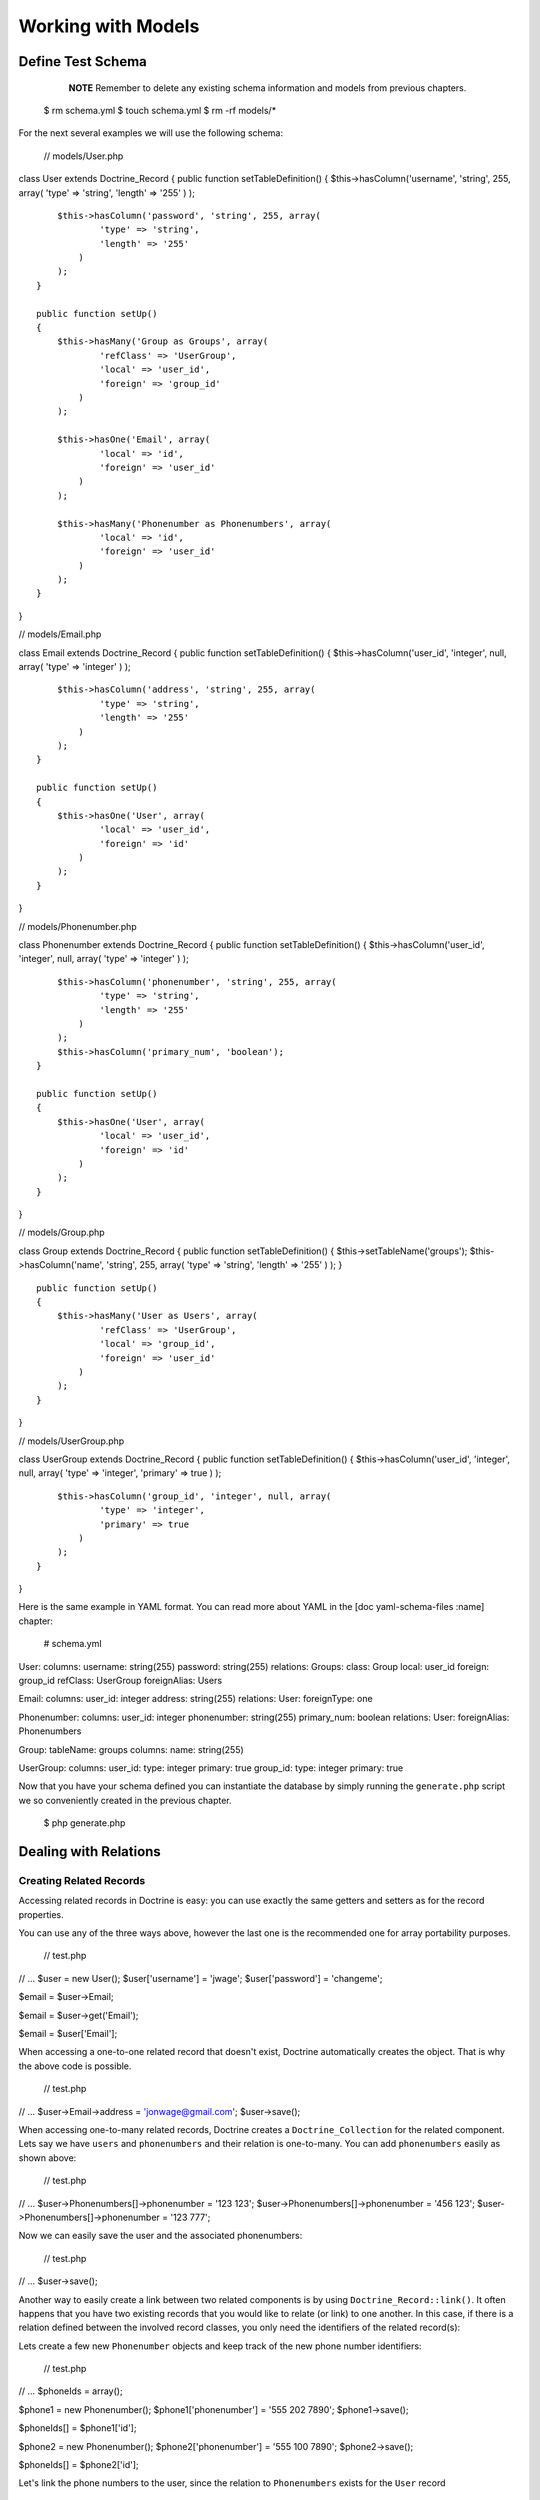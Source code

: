 *******************
Working with Models
*******************

==================
Define Test Schema
==================

    **NOTE** Remember to delete any existing schema information and
    models from previous chapters.

 $ rm schema.yml $ touch schema.yml $ rm -rf models/\*

For the next several examples we will use the following schema:

 // models/User.php

class User extends Doctrine\_Record { public function
setTableDefinition() { $this->hasColumn('username', 'string', 255,
array( 'type' => 'string', 'length' => '255' ) );

::

        $this->hasColumn('password', 'string', 255, array(
                'type' => 'string',
                'length' => '255'
            )
        );
    }

    public function setUp()
    {
        $this->hasMany('Group as Groups', array(
                'refClass' => 'UserGroup',
                'local' => 'user_id',
                'foreign' => 'group_id'
            )
        );

        $this->hasOne('Email', array(
                'local' => 'id',
                'foreign' => 'user_id'
            )
        );

        $this->hasMany('Phonenumber as Phonenumbers', array(
                'local' => 'id',
                'foreign' => 'user_id'
            )
        );
    }

}

// models/Email.php

class Email extends Doctrine\_Record { public function
setTableDefinition() { $this->hasColumn('user\_id', 'integer', null,
array( 'type' => 'integer' ) );

::

        $this->hasColumn('address', 'string', 255, array(
                'type' => 'string',
                'length' => '255'
            )
        );
    }

    public function setUp()
    {
        $this->hasOne('User', array(
                'local' => 'user_id',
                'foreign' => 'id'
            )
        );
    }

}

// models/Phonenumber.php

class Phonenumber extends Doctrine\_Record { public function
setTableDefinition() { $this->hasColumn('user\_id', 'integer', null,
array( 'type' => 'integer' ) );

::

        $this->hasColumn('phonenumber', 'string', 255, array(
                'type' => 'string',
                'length' => '255'
            )
        );
        $this->hasColumn('primary_num', 'boolean');
    }

    public function setUp()
    {
        $this->hasOne('User', array(
                'local' => 'user_id',
                'foreign' => 'id'
            )
        );
    }

}

// models/Group.php

class Group extends Doctrine\_Record { public function
setTableDefinition() { $this->setTableName('groups');
$this->hasColumn('name', 'string', 255, array( 'type' => 'string',
'length' => '255' ) ); }

::

    public function setUp()
    {
        $this->hasMany('User as Users', array(
                'refClass' => 'UserGroup',
                'local' => 'group_id',
                'foreign' => 'user_id'
            )
        );
    }

}

// models/UserGroup.php

class UserGroup extends Doctrine\_Record { public function
setTableDefinition() { $this->hasColumn('user\_id', 'integer', null,
array( 'type' => 'integer', 'primary' => true ) );

::

        $this->hasColumn('group_id', 'integer', null, array(
                'type' => 'integer',
                'primary' => true
            )
        );
    }

}

Here is the same example in YAML format. You can read more about YAML in
the [doc yaml-schema-files :name] chapter:

 # schema.yml

User: columns: username: string(255) password: string(255) relations:
Groups: class: Group local: user\_id foreign: group\_id refClass:
UserGroup foreignAlias: Users

Email: columns: user\_id: integer address: string(255) relations: User:
foreignType: one

Phonenumber: columns: user\_id: integer phonenumber: string(255)
primary\_num: boolean relations: User: foreignAlias: Phonenumbers

Group: tableName: groups columns: name: string(255)

UserGroup: columns: user\_id: type: integer primary: true group\_id:
type: integer primary: true

Now that you have your schema defined you can instantiate the database
by simply running the ``generate.php`` script we so conveniently created
in the previous chapter.

 $ php generate.php

======================
Dealing with Relations
======================

------------------------
Creating Related Records
------------------------

Accessing related records in Doctrine is easy: you can use exactly the
same getters and setters as for the record properties.

You can use any of the three ways above, however the last one is the
recommended one for array portability purposes.

 // test.php

// ... $user = new User(); $user['username'] = 'jwage';
$user['password'] = 'changeme';

$email = $user->Email;

$email = $user->get('Email');

$email = $user['Email'];

When accessing a one-to-one related record that doesn't exist, Doctrine
automatically creates the object. That is why the above code is
possible.

 // test.php

// ... $user->Email->address = 'jonwage@gmail.com'; $user->save();

When accessing one-to-many related records, Doctrine creates a
``Doctrine_Collection`` for the related component. Lets say we have
``users`` and ``phonenumbers`` and their relation is one-to-many. You
can add ``phonenumbers`` easily as shown above:

 // test.php

// ... $user->Phonenumbers[]->phonenumber = '123 123';
$user->Phonenumbers[]->phonenumber = '456 123';
$user->Phonenumbers[]->phonenumber = '123 777';

Now we can easily save the user and the associated phonenumbers:

 // test.php

// ... $user->save();

Another way to easily create a link between two related components is by
using ``Doctrine_Record::link()``. It often happens that you have two
existing records that you would like to relate (or link) to one another.
In this case, if there is a relation defined between the involved record
classes, you only need the identifiers of the related record(s):

Lets create a few new ``Phonenumber`` objects and keep track of the new
phone number identifiers:

 // test.php

// ... $phoneIds = array();

$phone1 = new Phonenumber(); $phone1['phonenumber'] = '555 202 7890';
$phone1->save();

$phoneIds[] = $phone1['id'];

$phone2 = new Phonenumber(); $phone2['phonenumber'] = '555 100 7890';
$phone2->save();

$phoneIds[] = $phone2['id'];

Let's link the phone numbers to the user, since the relation to
``Phonenumbers`` exists for the ``User`` record

 // test.php

$user = new User(); $user['username'] = 'jwage'; $user['password'] =
'changeme'; $user->save();

$user->link('Phonenumbers', $phoneIds);

If a relation to the ``User`` record class is defined for the
``Phonenumber`` record class, you may even do this:

First create a user to work with:

 // test.php

// ... $user = new User(); $user['username'] = 'jwage';
$user['password'] = 'changeme'; $user->save();

Now create a new ``Phonenumber`` instance:

 // test.php

// ... $phone1 = new Phonenumber(); $phone1['phonenumber'] = '555 202
7890'; $phone1->save();

Now we can link the ``User`` to our ``Phonenumber``:

 // test.php

// ... :code:`phone1->link('User', array(`\ user['id']));

We can create another phone number:

 // test.php

// ... $phone2 = new Phonenumber(); $phone2['phonenumber'] = '555 100
7890'; $phone2->save();

Let's link this ``Phonenumber`` to our ``User`` too:

 // test.php

// ... :code:`phone2->link('User', array(`\ user['id']));

--------------------------
Retrieving Related Records
--------------------------

You can retrieve related records by the very same ``Doctrine_Record``
methods as in the previous subchapter. Please note that whenever you
access a related component that isn't already loaded Doctrine uses one
``SQL SELECT`` statement for the fetching, hence the following example
executes three ``SQL SELECT``s.

 // test.php

// ... $user = Doctrine\_Core::getTable('User')->find(1);

echo $user->Email['address'];

echo $user->Phonenumbers[0]->phonenumber;

Much more efficient way of doing this is using DQL. The following
example uses only one SQL query for the retrieval of related components.

 // test.php

// ... $q = Doctrine\_Query::create() ->from('User u')
->leftJoin('u.Email e') ->leftJoin('u.Phonenumbers p') ->where('u.id =
?', 1);

$user = $q->fetchOne();

echo $user->Email['address'];

echo $user->Phonenumbers[0]['phonenumber'];

------------------------
Updating Related Records
------------------------

You can update the related records by calling save for each related
object / collection individually or by calling save on the object that
owns the other objects. You can also call
``Doctrine_Connection::flush`` which saves all pending objects.

 // test.php

// ... $user->Email['address'] = 'koskenkorva@drinkmore.info';

$user->Phonenumbers[0]['phonenumber'] = '123123';

$user->save();

    **NOTE** In the above example calling ``$user->save()`` saves the
    ``email`` and ``phonenumber``.

------------------------
Clearing Related Records
------------------------

You can clear a related records references from an object. This does not
change the fact that these objects are related and won't change it in
the database if you save. It just simply clears the reference in PHP of
one object to another.

You can clear all references by doing the following:

 // test.php

// ... $user->clearRelated();

Or you can clear a specific relationship:

 // test.php

// ... $user->clearRelated('Email');

This is useful if you were to do something like the following:

 // test.php

// ... if ($user->Email->exists()) { // User has e-mail } else { // User
does not have a e-mail }

$user->clearRelated('Email');

Because Doctrine will automatically create a new ``Email`` object if the
user does not have one, we need to clear that reference so that if we
were to call ``$user->save()`` it wouldn't save a blank ``Email`` record
for the ``User``.

We can simplify the above scenario even further by using the
``relatedExists()`` method. This is so that you can do the above check
with less code and not have to worry about clearing the unnecessary
reference afterwards.

 if ($user->relatedExists('Email')) { // User has e-mail } else { //
User does not have a e-mail }

------------------------
Deleting Related Records
------------------------

You can delete related records individually be calling ``delete()`` on a
record or on a collection.

Here you can delete an individual related record:

 // test.php

// ... $user->Email->delete();

You can delete an individual record from within a collection of records:

 // test.php

// ... $user->Phonenumbers[3]->delete();

You could delete the entire collection if you wanted:

 // test.php

// ... $user->Phonenumbers->delete();

Or can just delete the entire user and all related objects:

 // test.php

// ... $user->delete();

Usually in a typical web application the primary keys of the related
objects that are to be deleted come from a form. In this case the most
efficient way of deleting the related records is using DQL DELETE
statement. Lets say we have once again ``Users`` and ``Phonenumbers``
with their relation being one-to-many. Deleting the given
``Phonenumbers`` for given user id can be achieved as follows:

 // test.php

// ... $q = Doctrine\_Query::create() ->delete('Phonenumber')
->addWhere('user\_id = ?', 5) ->whereIn('id', array(1, 2, 3));

$numDeleted = $q->execute();

Sometimes you may not want to delete the ``Phonenumber`` records but to
simply unlink the relations by setting the foreign key fields to null.
This can of course be achieved with DQL but perhaps to most elegant way
of doing this is by using ``Doctrine_Record::unlink()``.

    **NOTE** Please note that the ``unlink()`` method is very smart. It
    not only sets the foreign fields for related ``Phonenumbers`` to
    null but it also removes all given ``Phonenumber`` references from
    the ``User`` object.

Lets say we have a ``User`` who has three ``Phonenumbers`` (with
identifiers 1, 2 and 3). Now unlinking the ``Phonenumbers`` 1 and 3 can
be achieved as easily as:

 // test.php

// ... $user->unlink('Phonenumbers', array(1, 3));

echo $user->Phonenumbers->count(); // 1

----------------------------
Working with Related Records
----------------------------

^^^^^^^^^^^^^^^^^^^^^^^^^^^^^^^^^^^
Testing the Existence of a Relation
^^^^^^^^^^^^^^^^^^^^^^^^^^^^^^^^^^^

The below example would return false because the relationship has not
been instantiated yet:

 // test.php

// ... :code:`user = new User(); if (isset(`\ user->Email)) { // ... }

Now the next example will return true because we instantiated the
``Email`` relationship:

 // test.php

// ... $obj->Email = new Email();

if(isset($obj->Email)) { // ... }

======================
Many-to-Many Relations
======================

    **CAUTION** Doctrine requires that Many-to-Many relationships be
    bi-directional. For example: both ``User`` must have many ``Groups``
    and ``Group`` must have many ``User``.

-------------------
Creating a New Link
-------------------

Lets say we have two classes ``User`` and ``Group`` which are linked
through a ``GroupUser`` association class. When working with transient
(new) records the fastest way for adding a ``User`` and couple of
``Group``s for it is:

 // test.php

// ... $user = new User(); $user->username = 'Some User';
$user->Groups[0]->username = 'Some Group'; $user->Groups[1]->username =
'Some Other Group'; $user->save();

However in real world scenarios you often already have existing groups,
where you want to add a given user. The most efficient way of doing this
is:

 // test.php

// ... $groupUser = new GroupUser(); $groupUser->user\_id = $userId;
$groupUser->group\_id = $groupId; $groupUser->save();

---------------
Deleting a Link
---------------

The right way to delete links between many-to-many associated records is
by using the DQL DELETE statement. Convenient and recommended way of
using DQL DELETE is through the Query API.

 // test.php

// ... $q = Doctrine\_Query::create() ->delete('UserGroup')
->addWhere('user\_id = ?', 5) ->whereIn('group\_id', array(1, 2));

$deleted = $q->execute();

Another way to ``unlink`` the relationships between related objects is
through the ``Doctrine_Record::unlink`` method. However, you should
avoid using this method unless you already have the parent model, since
it involves querying the database first.

 // test.php

// ... $user = Doctrine\_Core::getTable('User')->find(5);
$user->unlink('Group', array(1, 2)); $user->save();

You can also unlink ALL relationships to ``Group`` by omitting the
second argument:

 // test.php

// ... $user->unlink('Group');

While the obvious and convenient way of deleting a link between ``User``
and ``Group`` would be the following, you still should NOT do this:

 // test.php

// ... $user = Doctrine\_Core::getTable('User')->find(5);
$user->GroupUser->remove(0)->remove(1); $user->save();

This is due to a fact that the call to ``$user->GroupUser`` loads all
``Group`` links for given ``User``. This can be time-consuming task if
the ``User`` belongs to many ``Groups``. Even if the user belongs to few
``groups`` this will still execute an unnecessary SELECT statement.

================
Fetching Objects
================

Normally when you fetch data from database the following phases are
executed:

* Sending the query to database
* Retrieve the returned data from the database

In terms of object fetching we call these two phases the 'fetching'
phase. Doctrine also has another phase called hydration phase. The
hydration phase takes place whenever you are fetching structured arrays
/ objects. Unless explicitly specified everything in Doctrine gets
hydrated.

Lets consider we have ``Users`` and ``Phonenumbers`` with their relation
being one-to-many. Now consider the following plain sql query:

 // test.php

// ... $sql = 'SELECT u.id, u.username, p.phonenumber FROM user u LEFT
JOIN phonenumber p ON u.id = p.user\_id'; $results =
:code:`conn->getDbh()->fetchAll(`\ sql);

If you are familiar with these kind of one-to-many joins it may be
familiar to you how the basic result set is constructed. Whenever the
user has more than one phonenumbers there will be duplicated data in the
result set. The result set might look something like:

\|\|~ index \|\|~ ``u.id`` \|\|~ ``u.username`` \|\|~ ``p.phonenumber``
\|\| \|\| 0 \|\| 1 \|\| Jack Daniels \|\| 123 123 \|\| \|\| 1 \|\| 1
\|\| Jack Daniels \|\| 456 456 \|\| \|\| 2 \|\| 2 \|\| John Beer \|\|
111 111 \|\| \|\| 3 \|\| 3 \|\| John Smith \|\| 222 222 \|\| \|\| 4 \|\|
3 \|\| John Smith \|\| 333 333 \|\| \|\| 5 \|\| 3 \|\| John Smith \|\|
444 444 \|\|

Here Jack Daniels has two ``Phonenumbers``, John Beer has one whereas
John Smith has three. You may notice how clumsy this result set is. Its
hard to iterate over it as you would need some duplicate data checking
logic here and there.

Doctrine hydration removes all duplicated data. It also performs many
other things such as:

* Custom indexing of result set elements
* Value casting and preparation
* Value assignment listening
* Makes multi-dimensional array out of the two-dimensional result set array, the number of dimensions is equal to the number of nested joins

Now consider the DQL equivalent of the SQL query we used:

 // test.php

// ... $q = Doctrine\_Query::create() ->select('u.id, u.username,
p.phonenumber') ->from('User u') ->leftJoin('u.Phonenumbers p');

$results = $q->execute(array(), Doctrine\_Core::HYDRATE\_ARRAY);

print\_r($results);

The structure of this hydrated array would look like:

 $ php test.php Array ( [0] => Array ( [id] => 1 [username] =>
[Phonenumbers] => Array ( [0] => Array ( [id] => 1 [phonenumber] => 123
123 )

::

                    [1] => Array
                        (
                            [id] => 2
                            [phonenumber] => 456 123
                        )

                    [2] => Array
                        (
                            [id] => 3
                            [phonenumber] => 123 777
                        )

                )

        )
    // ...

)

This structure also applies to the hydration of objects(records) which
is the default hydration mode of Doctrine. The only differences are that
the individual elements are represented as ``Doctrine_Record`` objects
and the arrays converted into ``Doctrine_Collection`` objects. Whether
dealing with arrays or objects you can:

* Iterate over the results using //foreach//
* Access individual elements using array access brackets
* Get the number of elements using //count()// function
* Check if given element exists using //isset()//
* Unset given element using //unset()//

You should always use array hydration when you only need to data for
access-only purposes, whereas you should use the record hydration when
you need to change the fetched data.

The constant O(n) performance of the hydration algorithm is ensured by a
smart identifier caching solution.

.. tip::

    Doctrine uses an identity map internally to make sure that
    multiple objects for one record in a database don't ever exist. If
    you fetch an object and modify some of its properties, then re-fetch
    that same object later, the modified properties will be overwritten
    by default. You can change this behavior by changing the
    ``ATTR\_HYDRATE_OVERWRITE`` attribute to ``false``.

--------------
Sample Queries
--------------

**Count number of records for a relationship:**

 // test.php

// ... $q = Doctrine\_Query::create() ->select('u.\*, COUNT(DISTINCT
p.id) AS num\_phonenumbers') ->from('User u') ->leftJoin('u.Phonenumbers
p') ->groupBy('u.id');

$users = $q->fetchArray();

echo $users[0]['Phonenumbers'][0]['num\_phonenumbers'];

**Retrieve Users and the Groups they belong to:**

 // test.php

// ... $q = Doctrine\_Query::create() ->from('User u')
->leftJoin('u.Groups g');

$users = $q->fetchArray();

foreach ($users[0]['Groups'] as $group) { echo $group['name']; }

**Simple WHERE with one parameter value:**

 // test.php

// ... $q = Doctrine\_Query::create() ->from('User u')
->where('u.username = ?', 'jwage');

$users = $q->fetchArray();

**Multiple WHERE with multiple parameters values:**

 // test.php

// ... $q = Doctrine\_Query::create() ->from('User u')
->leftJoin('u.Phonenumbers p') ->where('u.username = ? AND p.id = ?',
array(1, 1));

$users = $q->fetchArray();

.. tip::

    You can also optionally use the ``andWhere()`` method to add
    to the existing where parts.

 // test.php

// ... $q = Doctrine\_Query::create() ->from('User u')
->leftJoin('u.Phonenumbers p') ->where('u.username = ?', 1)
->andWhere('p.id = ?', 1);

$users = $q->fetchArray();

**Using ``whereIn()`` convenience method:**

 // test.php

// ... $q = Doctrine\_Query::create() ->from('User u') ->whereIn('u.id',
array(1, 2, 3));

$users = $q->fetchArray();

**The following is the same as above example:**

 // test.php

// ... $q = Doctrine\_Query::create() ->from('User u') ->where('u.id IN
(1, 2, 3)');

$users = $q->fetchArray();

**Using DBMS function in your WHERE:**

 // test.php

// ... $userEncryptedKey = 'a157a558ac00449c92294c7fab684ae0'; $q =
Doctrine\_Query::create() ->from('User u')
->where("MD5(CONCAT(u.username, 'secret\_key')) = ?",
$userEncryptedKey);

$user = $q->fetchOne();

$q = Doctrine\_Query::create() ->from('User u')
->where('LOWER(u.username) = LOWER(?)', 'jwage');

$user = $q->fetchOne();

**Limiting result sets using aggregate functions. Limit to users with
more than one phonenumber:**

 // test.php

// ... $q = Doctrine\_Query::create() ->select('u.\*, COUNT(DISTINCT
p.id) AS num\_phonenumbers') ->from('User u') ->leftJoin('u.Phonenumbers
p') ->having('num\_phonenumbers > 1') ->groupBy('u.id');

$users = $q->fetchArray();

**Join only primary phonenumbers using WITH:**

 // test.php

// ... $q = Doctrine\_Query::create() ->from('User u')
->leftJoin('u.Phonenumbers p WITH p.primary\_num = ?', true);

$users = $q->fetchArray();

**Selecting certain columns for optimization:**

 // test.php

// ... $q = Doctrine\_Query::create() ->select('u.username, p.phone')
->from('User u') ->leftJoin('u.Phonenumbers p');

$users = $q->fetchArray();

**Using a wildcard to select all ``User`` columns but only one
``Phonenumber`` column:**

 // test.php

// ... $q = Doctrine\_Query::create() ->select('u.\*, p.phonenumber')
->from('User u') ->leftJoin('u.Phonenumbers p');

$users = $q->fetchArray();

**Perform DQL delete with simple WHERE:**

 // test.php

// ... $q = Doctrine\_Query::create() ->delete('Phonenumber')
->addWhere('user\_id = 5');

$deleted = $q->execute();

**Perform simple DQL update for a column:**

 // test.php

// ... $q = Doctrine\_Query::create() ->update('User u')
->set('u.is\_active', '?', true) ->where('u.id = ?', 1);

$updated = $q->execute();

**Perform DQL update with DBMS function. Make all usernames lowercase:**

 // test.php

// ... $q = Doctrine\_Query::create() ->update('User u')
->set('u.username', 'LOWER(u.username)');

$updated = $q->execute();

**Using mysql LIKE to search for records:**

 // test.php

// ... $q = Doctrine\_Query::create() ->from('User u')
->where('u.username LIKE ?', '%jwage%');

$users = $q->fetchArray();

**Use the INDEXBY keyword to hydrate the data where the key of record
entry is the name of the column you assign:**

 // test.php

// ... $q = Doctrine\_Query::create() ->from('User u INDEXBY
u.username');

$users = $q->fetchArray();

**Now we can print the user with the username of jwage:**

 // test.php

// ... print\_r($users['jwage']);

**Using positional parameters**

 $q = Doctrine\_Query::create() ->from('User u') ->where('u.username =
?', array('Arnold'));

$users = $q->fetchArray();

**Using named parameters**

 $q = Doctrine\_Query::create() ->from('User u') ->where('u.username =
:username', array(':username' => 'Arnold'));

$users = $q->fetchArray();

**Using subqueries in your WHERE. Find users not in group named Group
2:**

 // test.php

// ... $q = Doctrine\_Query::create() ->from('User u') ->where('u.id NOT
IN (SELECT u.id FROM User u2 INNER JOIN u2.Groups g WHERE g.name = ?)',
'Group 2');

$users = $q->fetchArray();

.. tip::

    You can accomplish this without using subqueries. The two
    examples below would have the same result as the example above.

**Use INNER JOIN to retrieve users who have groups, excluding the group
named Group 2**

 // test.php

// ... $q = Doctrine\_Query::create() ->from('User u')
->innerJoin('u.Groups g WITH g.name != ?', 'Group 2')

$users = $q->fetchArray();

**Use WHERE condition to retrieve users who have groups, excluding the
group named Group 2**

 // test.php

// ... $q = Doctrine\_Query::create() ->from('User u')
->leftJoin('u.Groups g') ->where('g.name != ?', 'Group 2');

$users = $q->fetchArray();

Doctrine has many different ways you can execute queries and retrieve
the data. Below are examples of all the different ways you can execute a
query:

**First lets create a sample query to test with:**

 // test.php

// ... $q = Doctrine\_Query::create() ->from('User u');

**You can use array hydration with the ``fetchArray()`` method:**

 $users = $q->fetchArray();

**You can also use array hydration by specifying the hydration method to
the second argument of the ``execute()`` method:**

 // test.php

// ... $users = $q->execute(array(), Doctrine\_Core::HYDRATE\_ARRAY)

**You can also specify the hydration method by using the
``setHydrationMethod()`` method:**

 $users =
$q->setHydrationMode(Doctrine\_Core::HYDRATE\_ARRAY)->execute(); // So
is this

.. note::

    Custom accessors and mutators will not work when hydrating
    data as anything except records. When you hydrate as an array it is
    only a static array of data and is not object oriented. If you need
    to add custom values to your hydrated arrays you can use the some of
    the events such as ``preHydrate`` and ``postHydrate``

**Sometimes you may want to totally bypass hydration and return the raw
data that PDO returns:**

 // test.php

// ... $users = $q->execute(array(), Doctrine\_Core::HYDRATE\_NONE);

.. tip::

    More can be read about skipping hydration in the [doc
    improving-performance improving performance] chapter.

**If you want to just fetch one record from the query:**

 // test.php

// ... $user = $q->fetchOne();

// Fetch all and get the first from collection $user =
$q->execute()->getFirst();

------------------
Field Lazy Loading
------------------

Whenever you fetch an object that has not all of its fields loaded from
database then the state of this object is called proxy. Proxy objects
can load the unloaded fields lazily.

In the following example we fetch all the Users with the ``username``
field loaded directly. Then we lazy load the password field:

 // test.php

// ... $q = Doctrine\_Query::create() ->select('u.username')
->from('User u') ->where('u.id = ?', 1)

$user = $q->fetchOne();

The following lazy-loads the ``password`` field and executes one
additional database query to retrieve the value:

 // test.php

// ... $user->password;

Doctrine does the proxy evaluation based on loaded field count. It does
not evaluate which fields are loaded on field-by-field basis. The reason
for this is simple: performance. Field lazy-loading is very rarely
needed in PHP world, hence introducing some kind of variable to check
which fields are loaded would introduce unnecessary overhead to basic
fetching.

==================
Arrays and Objects
==================

``Doctrine\_Record`` and ``Doctrine_Collection`` provide methods to
facilitate working with arrays: ``toArray()``, ``fromArray()`` and
``synchronizeWithArray()``.

--------
To Array
--------

The ``toArray()`` method returns an array representation of your records
or collections. It also accesses the relationships the objects may have.
If you need to print a record for debugging purposes you can get an
array representation of the object and print that.

 // test.php

// ... print\_r($user->toArray());

If you do not want to include the relationships in the array then you
need to pass the ``$deep`` argument with a value of //false//:

 // test.php

// ... print\_r($user->toArray(false));

----------
From Array
----------

If you have an array of values you want to use to fill a record or even
a collection, the ``fromArray()`` method simplifies this common task.

 // test.php

// ... $data = array( 'name' => 'John', 'age' => '25', 'Emails' =>
array( array('address' => 'john@mail.com'), array('address' =>
'john@work.com') );

$user = new User(); :code:`user->fromArray(`\ data); $user->save();

----------------------
Synchronize With Array
----------------------

``synchronizeWithArray()`` allows you to... well, synchronize a record
with an array. So if have an array representation of your model and
modify a field, modify a relationship field or even delete or create a
relationship, this changes will be applied to the record.

 // test.php

// ... $q = Doctrine\_Query::create() ->select('u.*, g.*') ->from('User
u') ->leftJoin('u.Groups g') ->where('id = ?', 1);

$user = $q->fetchOne();

Now convert it to an array and modify some of the properties:

 // test.php

// ... $arrayUser = $user->toArray(true);

$arrayUser['username'] = 'New name'; $arrayUser['Group'][0]['name'] =
'Renamed Group'; $arrayUser['Group'][] = array('name' => 'New Group');

Now use the same query to retrieve the record and synchronize the record
with the ``$arrayUser`` variable:

 // test.php

// ... $user = Doctrine\_Query::create() ->select('u.*, g.*')
->from('User u') ->leftJoin('u.Groups g') ->where('id = ?', 1)
->fetchOne();

:code:`user->synchronizeWithArray(`\ arrayUser); $user->save();

==========================
Overriding the Constructor
==========================

Sometimes you want to do some operations at the creation time of your
objects. Doctrine doesn't allow you to override the
``Doctrine\_Record::\__construct()`` method but provides an
alternative:

 class User extends Doctrine\_Record { public function construct() {
$this->username = 'Test Name'; $this->doSomething(); }

::

    public function doSomething()
    {
        // ...
    }

    // ...

}

The only drawback is that it doesn't provide a way to pass parameters to
the constructor.

==========
Conclusion
==========

By now we should know absolutely everything there is to know about
models. We know how to create them, load them and most importantly we
know how to use them and work with columns and relationships. Now we are
ready to move on to learn about how to use the [doc
dql-doctrine-query-language :name].

